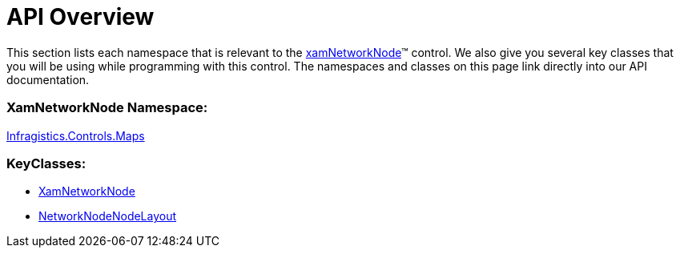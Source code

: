 ﻿////

|metadata|
{
    "name": "xamnetworknode-api-overview",
    "controlName": ["xamNetworkNode"],
    "tags": ["API"],
    "guid": "81b43e60-4731-48c1-95e7-88b5a8ff6d11",  
    "buildFlags": [],
    "createdOn": "2016-05-25T18:21:57.4282454Z"
}
|metadata|
////

= API Overview

This section lists each namespace that is relevant to the link:{ApiPlatform}controls.maps.xamnetworknode.v{ProductVersion}~infragistics.controls.maps.xamnetworknode.html[xamNetworkNode]™ control. We also give you several key classes that you will be using while programming with this control. The namespaces and classes on this page link directly into our API documentation.

=== XamNetworkNode Namespace:

link:{ApiPlatform}controls.maps.xamnetworknode.v{ProductVersion}~infragistics.controls.maps_namespace.html[Infragistics.Controls.Maps]

=== KeyClasses:

* link:{ApiPlatform}controls.maps.xamnetworknode.v{ProductVersion}~infragistics.controls.maps.xamnetworknode.html[XamNetworkNode]
* link:{ApiPlatform}controls.maps.xamnetworknode.v{ProductVersion}~infragistics.controls.maps.networknodenodelayout.html[NetworkNodeNodeLayout]